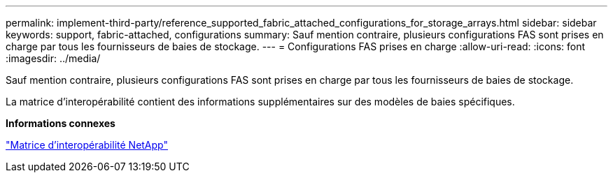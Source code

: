 ---
permalink: implement-third-party/reference_supported_fabric_attached_configurations_for_storage_arrays.html 
sidebar: sidebar 
keywords: support, fabric-attached, configurations 
summary: Sauf mention contraire, plusieurs configurations FAS sont prises en charge par tous les fournisseurs de baies de stockage. 
---
= Configurations FAS prises en charge
:allow-uri-read: 
:icons: font
:imagesdir: ../media/


[role="lead"]
Sauf mention contraire, plusieurs configurations FAS sont prises en charge par tous les fournisseurs de baies de stockage.

La matrice d'interopérabilité contient des informations supplémentaires sur des modèles de baies spécifiques.

*Informations connexes*

https://mysupport.netapp.com/matrix["Matrice d'interopérabilité NetApp"]
